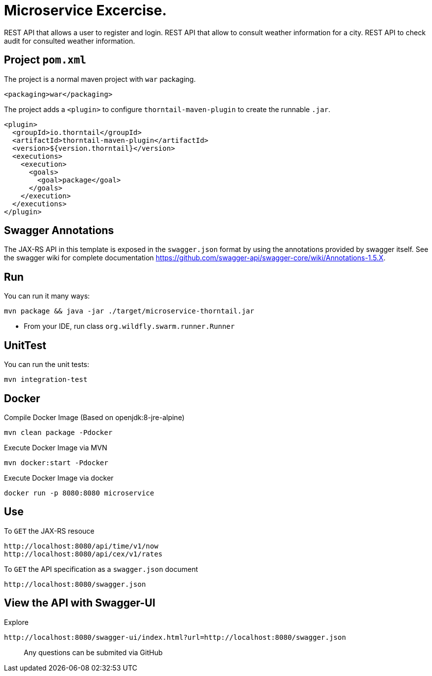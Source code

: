 = Microservice Excercise.

REST API that allows a user to register and login.
REST API that allow to consult weather information for a city.
REST API to check audit for consulted weather information.

== Project `pom.xml`

The project is a normal maven project with `war` packaging.

[source,xml]
----
<packaging>war</packaging>
----

The project adds a `<plugin>` to configure `thorntail-maven-plugin` to
create the runnable `.jar`.

[source,xml]
----
<plugin>
  <groupId>io.thorntail</groupId>
  <artifactId>thorntail-maven-plugin</artifactId>
  <version>${version.thorntail}</version>
  <executions>
    <execution>
      <goals>
        <goal>package</goal>
      </goals>
    </execution>
  </executions>
</plugin>
----


== Swagger Annotations

The JAX-RS API in this template is exposed in the `swagger.json` format
by using the annotations provided by swagger itself. See the swagger wiki
for complete documentation https://github.com/swagger-api/swagger-core/wiki/Annotations-1.5.X.


== Run

You can run it many ways:

[source]
----
mvn package && java -jar ./target/microservice-thorntail.jar
----
* From your IDE, run class `org.wildfly.swarm.runner.Runner`

== UnitTest

You can run the unit tests:

[source]
----
mvn integration-test
----


== Docker


Compile Docker Image (Based on openjdk:8-jre-alpine)

[source]
----
mvn clean package -Pdocker
----

Execute Docker Image via MVN
[source]
----
mvn docker:start -Pdocker
----

Execute Docker Image via docker

[source]
----
docker run -p 8080:8080 microservice
----


== Use

To `GET` the JAX-RS resouce

    http://localhost:8080/api/time/v1/now
    http://localhost:8080/api/cex/v1/rates

To `GET` the API specification as a `swagger.json` document

    http://localhost:8080/swagger.json

== View the API with Swagger-UI


Explore

    http://localhost:8080/swagger-ui/index.html?url=http://localhost:8080/swagger.json


> Any questions can be submited via GitHub